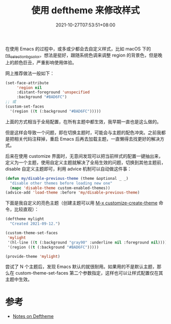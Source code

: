 #+TITLE: 使用 deftheme 来修改样式
#+DATE: 2021-10-27T07:53:51+08:00
#+TAGS[]: tips

在使用 Emacs 的过程中，或多或少都会去自定义样式，比如 macOS 下的 [[https://github.com/DarwinAwardWinner/dotemacs#dont-use-ns_selection_fg_color-and-ns_selection_bg_color][ns_selection_bg_color]]，想法是挺好，跟随系统色调来调整 region 的背景色，但是晚上的颜色巨丑，严重影响使用体验。

网上推荐做法一般如下：

#+BEGIN_SRC emacs-lisp
(set-face-attribute
     'region nil
     :distant-foreground 'unspecified
     :background "#BAD6FC")
;; 或
(custom-set-faces
  '(region ((t (:background "#BAD6FC")))))
#+END_SRC

上面的方式相当于全局配置，在所有主题中都生效，我早期一直也是这么做的。

但是这样会导致一个问题，即在切换主题时，可能会与主题的配色冲突。之前我都是把相关代码注释掉，重启 Emacs 后再去加载主题，一直懒得去找更好的解决方式。


后来在使用 customize 界面时，无意间发现可以把当前样式的配置一键抽出来，定义为一个主题，使用自定义主题就解决了全局生效的问题，切换到其他主题前，disable 自定义主题即可，利用 advice 机制可以自动做这件事：

#+BEGIN_SRC emacs-lisp
  (defun my/disable-previous-theme (theme &optional _ _)
    "disable other themes before loading new one"
    (mapc 'disable-theme custom-enabled-themes))
  (advice-add 'load-theme :before 'my/disable-previous-theme)

#+END_SRC
下面是我自定义的亮色主题（创建主题可以用 [[https://www.gnu.org/software/emacs/manual/html_node/emacs/Creating-Custom-Themes.html#Creating-Custom-Themes][M-x customize-create-theme]] 命令，比较直观）：
#+BEGIN_SRC emacs-lisp
(deftheme mylight
  "Created 2021-09-12.")

(custom-theme-set-faces
 'mylight
 '(hl-line ((t (:background "gray90" :underline nil :foreground nil))))
 '(region ((t (:background "#BAD6FC")))))

(provide-theme 'mylight)
#+END_SRC

尝试了 N 个主题后，发现 Emacs 默认的就很耐用。如果用的不是默认主题，那么在 custom-theme-set-faces 第二个参数指定，这样也可以让样式配置仅在其主题中生效。
* 参考
- [[https://emacsfodder.github.io/blog/notes-on-deftheme/][Notes on Deftheme]]
